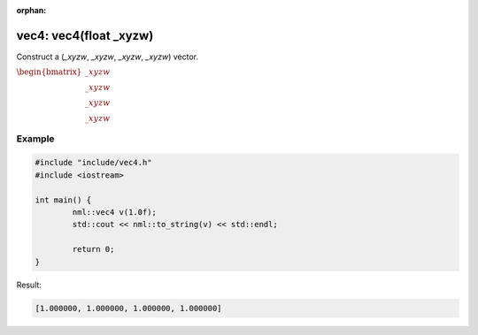 :orphan:

vec4: vec4(float _xyzw)
=======================

Construct a (*_xyzw*, *_xyzw*, *_xyzw*, *_xyzw*) vector.

:math:`\begin{bmatrix} \_xyzw \\ \_xyzw \\ \_xyzw \\ \_xyzw \end{bmatrix}`

Example
-------

.. code-block:: cpp

	#include "include/vec4.h"
	#include <iostream>

	int main() {
		nml::vec4 v(1.0f);
		std::cout << nml::to_string(v) << std::endl;

		return 0;
	}

Result:

.. code-block::

	[1.000000, 1.000000, 1.000000, 1.000000]